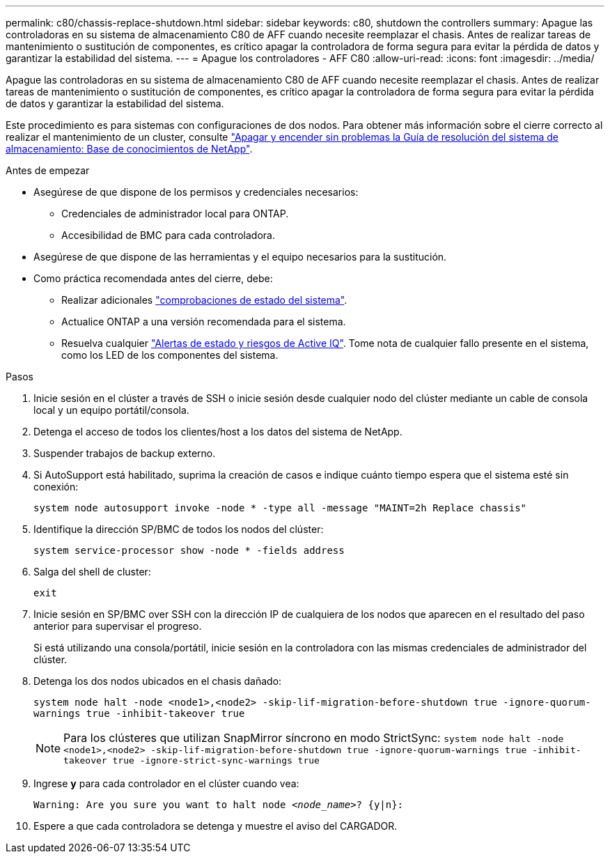 ---
permalink: c80/chassis-replace-shutdown.html 
sidebar: sidebar 
keywords: c80, shutdown the controllers 
summary: Apague las controladoras en su sistema de almacenamiento C80 de AFF cuando necesite reemplazar el chasis. Antes de realizar tareas de mantenimiento o sustitución de componentes, es crítico apagar la controladora de forma segura para evitar la pérdida de datos y garantizar la estabilidad del sistema. 
---
= Apague los controladores - AFF C80
:allow-uri-read: 
:icons: font
:imagesdir: ../media/


[role="lead"]
Apague las controladoras en su sistema de almacenamiento C80 de AFF cuando necesite reemplazar el chasis. Antes de realizar tareas de mantenimiento o sustitución de componentes, es crítico apagar la controladora de forma segura para evitar la pérdida de datos y garantizar la estabilidad del sistema.

Este procedimiento es para sistemas con configuraciones de dos nodos. Para obtener más información sobre el cierre correcto al realizar el mantenimiento de un cluster, consulte https://kb.netapp.com/on-prem/ontap/OHW/OHW-KBs/What_is_the_procedure_for_graceful_shutdown_and_power_up_of_a_storage_system_during_scheduled_power_outage["Apagar y encender sin problemas la Guía de resolución del sistema de almacenamiento: Base de conocimientos de NetApp"].

.Antes de empezar
* Asegúrese de que dispone de los permisos y credenciales necesarios:
+
** Credenciales de administrador local para ONTAP.
** Accesibilidad de BMC para cada controladora.


* Asegúrese de que dispone de las herramientas y el equipo necesarios para la sustitución.
* Como práctica recomendada antes del cierre, debe:
+
** Realizar adicionales https://kb.netapp.com/onprem/ontap/os/How_to_perform_a_cluster_health_check_with_a_script_in_ONTAP["comprobaciones de estado del sistema"].
** Actualice ONTAP a una versión recomendada para el sistema.
** Resuelva cualquier https://activeiq.netapp.com/["Alertas de estado y riesgos de Active IQ"]. Tome nota de cualquier fallo presente en el sistema, como los LED de los componentes del sistema.




.Pasos
. Inicie sesión en el clúster a través de SSH o inicie sesión desde cualquier nodo del clúster mediante un cable de consola local y un equipo portátil/consola.
. Detenga el acceso de todos los clientes/host a los datos del sistema de NetApp.
. Suspender trabajos de backup externo.
. Si AutoSupport está habilitado, suprima la creación de casos e indique cuánto tiempo espera que el sistema esté sin conexión:
+
`system node autosupport invoke -node * -type all -message "MAINT=2h Replace chassis"`

. Identifique la dirección SP/BMC de todos los nodos del clúster:
+
`system service-processor show -node * -fields address`

. Salga del shell de cluster:
+
`exit`

. Inicie sesión en SP/BMC over SSH con la dirección IP de cualquiera de los nodos que aparecen en el resultado del paso anterior para supervisar el progreso.
+
Si está utilizando una consola/portátil, inicie sesión en la controladora con las mismas credenciales de administrador del clúster.

. Detenga los dos nodos ubicados en el chasis dañado:
+
`system node halt -node <node1>,<node2> -skip-lif-migration-before-shutdown true -ignore-quorum-warnings true -inhibit-takeover true`

+

NOTE: Para los clústeres que utilizan SnapMirror síncrono en modo StrictSync: `system node halt -node <node1>,<node2>  -skip-lif-migration-before-shutdown true -ignore-quorum-warnings true -inhibit-takeover true -ignore-strict-sync-warnings true`

. Ingrese *y* para cada controlador en el clúster cuando vea:
+
`Warning: Are you sure you want to halt node _<node_name>_? {y|n}:`

. Espere a que cada controladora se detenga y muestre el aviso del CARGADOR.


